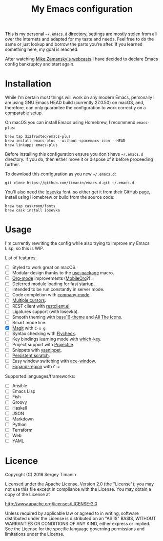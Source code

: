 #+TITLE: My Emacs configuration

This is my personal =~/.emacs.d= directory, settings are mostly stolen from all over the Internets and adapted for my taste and needs. Feel free to do the same or just lookup and borrow the parts you're after. If you learned something here, my goal is reached.

After watching [[http://cestlaz.github.io/stories/emacs/][Mike Zamansky's webcasts]] I have decided to declare Emacs config bankruptcy and start again.


* Installation

While I'm certain most things will work on any modern Emacs, personally I am using GNU Emacs HEAD build (currently 27.0.50) on macOS, and, therefore, can only guarantee the configuration to work correctly on a comparable setup.

On macOS you can install Emacs using Homebrew, I recommend =emacs-plus=:

#+BEGIN_SRC shell
brew tap d12frosted/emacs-plus
brew install emacs-plus --without-spacemacs-icon --HEAD
brew linkapps emacs-plus
#+END_SRC

Before installing this configuration ensure you don't have =~/.emacs.d= directory. If you do, then either move it or dispose of it before proceeding further.

To download this configuration as you new =~/.emacs.d=:

#+BEGIN_SRC shell
git clone https://github.com/timanin/emacs.d.git ~/.emacs.d
#+END_SRC

You'll also need the [[https://be5invis.github.io/Iosevka/][Iosevka]] font, so either get it from their GitHub page, install using Homebrew or build from the source code:

#+BEGIN_SRC shell
brew tap caskroom/fonts
brew cask install iosevka
#+END_SRC


* Usage

I'm currently rewriting the config while also trying to improve my Emacs Lisp, so this is WIP.

List of features:

- [ ] Styled to work great on macOS.
- [ ] Modular design thanks to the [[https://github.com/jwiegley/use-package][use-package]] macro.
- [ ] [[http://orgmode.org][Org-mode]] improvements ([[https://mobileorg.github.io][MobileOrg]]?).
- [ ] Deferred module loading for fast startup.
- [ ] Intended to be run constantly in server mode.
- [ ] Code completion with [[http://company-mode.github.io][company-mode]].
- [ ] [[https://github.com/magnars/multiple-cursors.el][Multiple cursors]].
- [ ] REST client with [[https://github.com/pashky/restclient.el][restclient.el]].
- [ ] Ligatures support (with Iosevka).
- [ ] Smooth theming with [[https://github.com/belak/base16-emacs][base16-theme]] and [[https://github.com/domtronn/all-the-icons.el][All The Icons]].
- [ ] Smart mode line.
- [X] [[https://magit.vc][Magit]] with =C-x g=
- [ ] Syntax checking with [[Http://www.flycheck.org/][Flycheck]].
- [ ] Key bindings learning mode with [[https://github.com/justbur/emacs-which-key][which-key]].
- [ ] Project support with [[http://projectile.readthedocs.io/][Projectile]].
- [ ] Snippets with [[http://joaotavora.github.io/yasnippet/][yasnippet]].
- [ ] [[https://github.com/Fanael/persistent-scratch][Persistent scratch]].
- [ ] Easy window switching with [[https://github.com/abo-abo/ace-window][ace-window]].
- [ ] [[https://github.com/magnars/expand-region.el][Expand-region]] with =C-==

Supported languages/frameworks:

- [ ] Ansible
- [ ] Emacs Lisp
- [ ] Fish
- [ ] Groovy
- [ ] Haskell
- [ ] JSON
- [ ] Markdown
- [ ] Python
- [ ] Terraform
- [ ] Web
- [ ] YAML


* Licence

Copyright (C) 2016  Sergey Timanin

Licensed under the Apache License, Version 2.0 (the "License");
you may not use this file except in compliance with the License.
You may obtain a copy of the License at

    http://www.apache.org/licenses/LICENSE-2.0

Unless required by applicable law or agreed to in writing, software
distributed under the License is distributed on an "AS IS" BASIS,
WITHOUT WARRANTIES OR CONDITIONS OF ANY KIND, either express or implied.
See the License for the specific language governing permissions and
limitations under the License.

